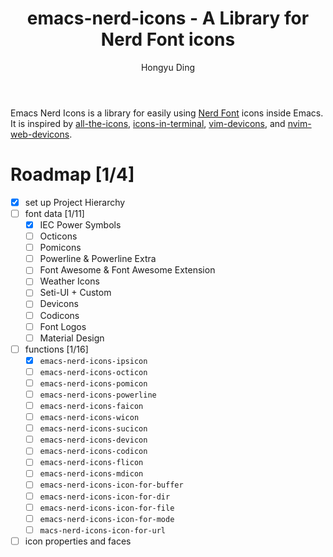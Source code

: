 #+TITLE: emacs-nerd-icons - A Library for Nerd Font icons
#+AUTHOR: Hongyu Ding
#+LANGUAGE: en

Emacs Nerd Icons is a library for easily using [[https://github.com/ryanoasis/nerd-fonts][Nerd Font]] icons inside Emacs. It is inspired by [[https://github.com/domtronn/all-the-icons.el][all-the-icons]], [[https://github.com/seagle0128/icons-in-terminal.el][icons-in-terminal]], [[https://github.com/ryanoasis/vim-devicons][vim-devicons]], and [[https://github.com/nvim-tree/nvim-web-devicons][nvim-web-devicons]].

* Roadmap [1/4]
+ [X] set up Project Hierarchy
+ [-] font data [1/11]
  - [X] IEC Power Symbols
  - [ ] Octicons
  - [ ] Pomicons
  - [ ] Powerline & Powerline Extra
  - [ ] Font Awesome & Font Awesome Extension
  - [ ] Weather Icons
  - [ ] Seti-UI + Custom
  - [ ] Devicons
  - [ ] Codicons
  - [ ] Font Logos
  - [ ] Material Design
+ [-] functions [1/16]
  - [X] ~emacs-nerd-icons-ipsicon~
  - [ ] ~emacs-nerd-icons-octicon~
  - [ ] ~emacs-nerd-icons-pomicon~
  - [ ] ~emacs-nerd-icons-powerline~
  - [ ] ~emacs-nerd-icons-faicon~
  - [ ] ~emacs-nerd-icons-wicon~
  - [ ] ~emacs-nerd-icons-sucicon~
  - [ ] ~emacs-nerd-icons-devicon~
  - [ ] ~emacs-nerd-icons-codicon~
  - [ ] ~emacs-nerd-icons-flicon~
  - [ ] ~emacs-nerd-icons-mdicon~
  - [ ] ~emacs-nerd-icons-icon-for-buffer~
  - [ ] ~emacs-nerd-icons-icon-for-dir~
  - [ ] ~emacs-nerd-icons-icon-for-file~
  - [ ] ~emacs-nerd-icons-icon-for-mode~
  - [ ] ~macs-nerd-icons-icon-for-url~
+ [ ] icon properties and faces
    
